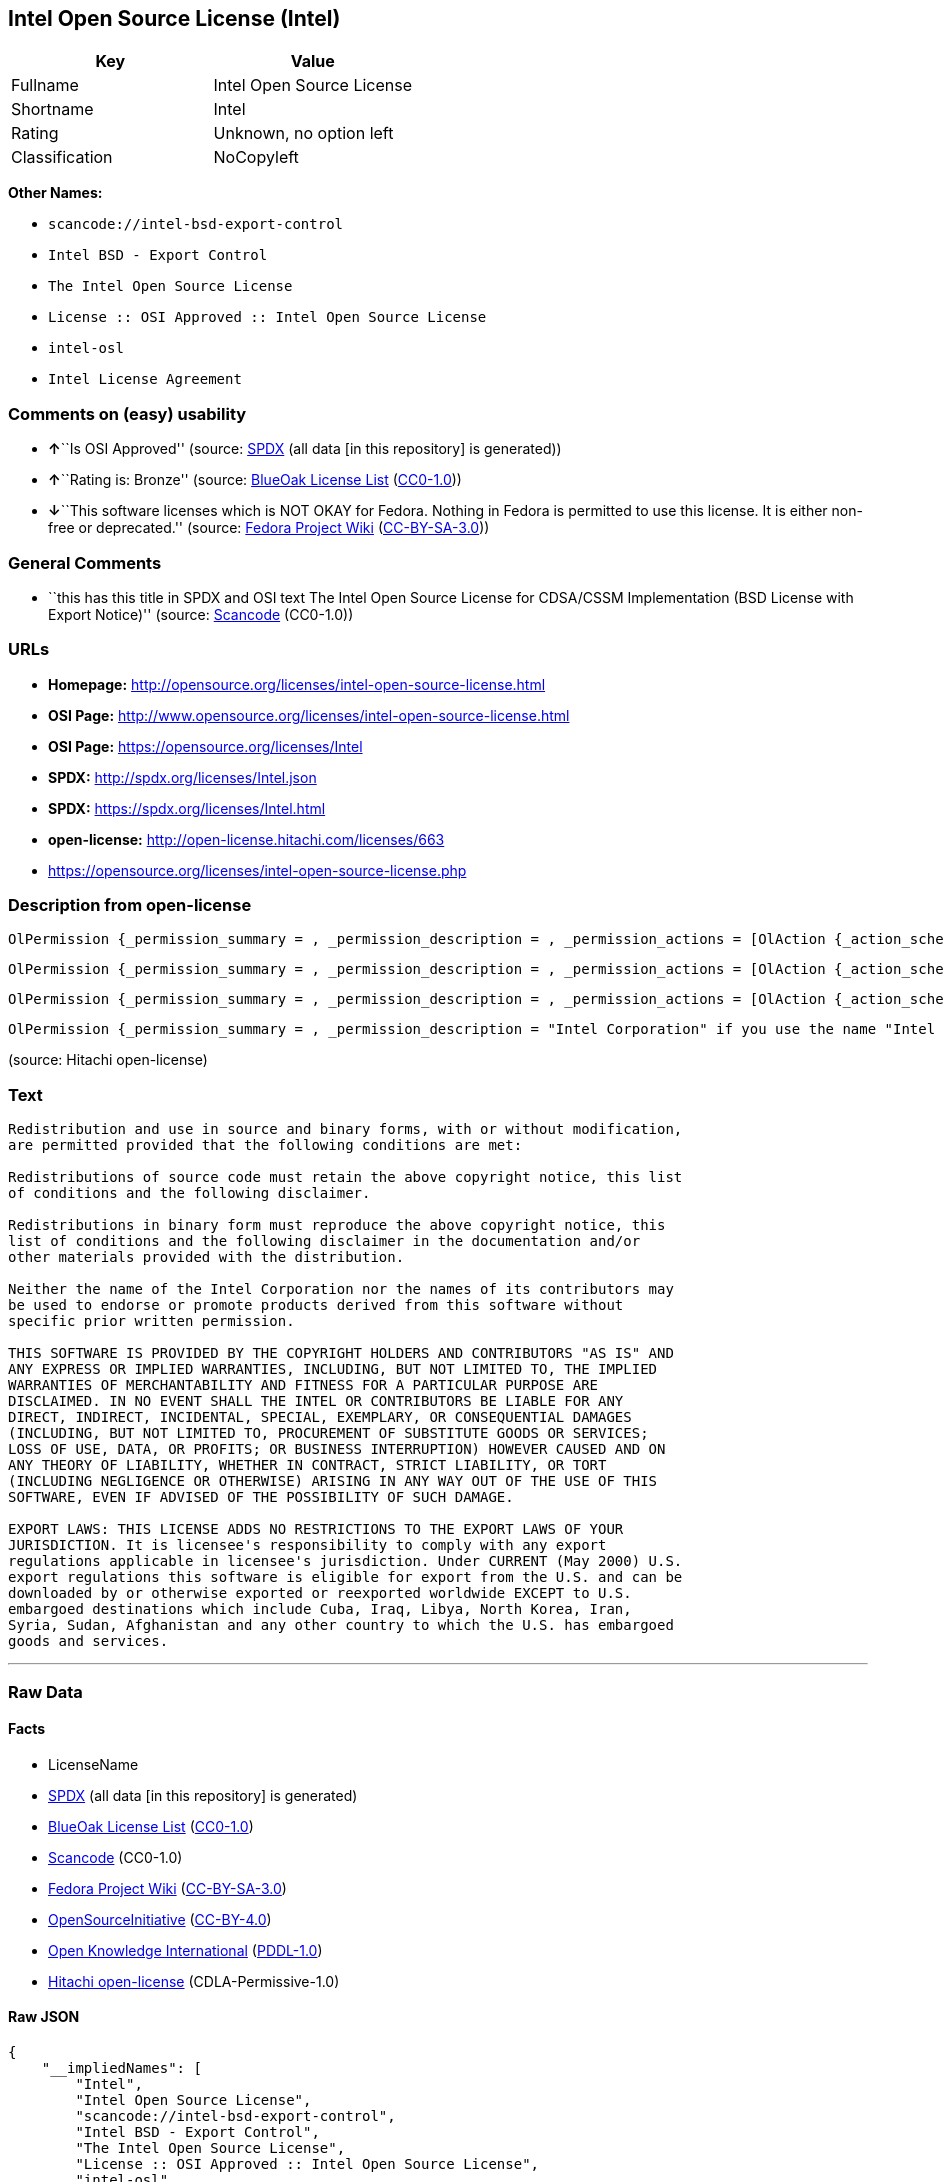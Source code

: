 == Intel Open Source License (Intel)

[cols=",",options="header",]
|===
|Key |Value
|Fullname |Intel Open Source License
|Shortname |Intel
|Rating |Unknown, no option left
|Classification |NoCopyleft
|===

*Other Names:*

* `+scancode://intel-bsd-export-control+`
* `+Intel BSD - Export Control+`
* `+The Intel Open Source License+`
* `+License :: OSI Approved :: Intel Open Source License+`
* `+intel-osl+`
* `+Intel License Agreement+`

=== Comments on (easy) usability

* **↑**``Is OSI Approved'' (source:
https://spdx.org/licenses/Intel.html[SPDX] (all data [in this
repository] is generated))
* **↑**``Rating is: Bronze'' (source:
https://blueoakcouncil.org/list[BlueOak License List]
(https://raw.githubusercontent.com/blueoakcouncil/blue-oak-list-npm-package/master/LICENSE[CC0-1.0]))
* **↓**``This software licenses which is NOT OKAY for Fedora. Nothing in
Fedora is permitted to use this license. It is either non-free or
deprecated.'' (source:
https://fedoraproject.org/wiki/Licensing:Main?rd=Licensing[Fedora
Project Wiki]
(https://creativecommons.org/licenses/by-sa/3.0/legalcode[CC-BY-SA-3.0]))

=== General Comments

* ``this has this title in SPDX and OSI text The Intel Open Source
License for CDSA/CSSM Implementation (BSD License with Export Notice)''
(source:
https://github.com/nexB/scancode-toolkit/blob/develop/src/licensedcode/data/licenses/intel-bsd-export-control.yml[Scancode]
(CC0-1.0))

=== URLs

* *Homepage:*
http://opensource.org/licenses/intel-open-source-license.html
* *OSI Page:*
http://www.opensource.org/licenses/intel-open-source-license.html
* *OSI Page:* https://opensource.org/licenses/Intel
* *SPDX:* http://spdx.org/licenses/Intel.json
* *SPDX:* https://spdx.org/licenses/Intel.html
* *open-license:* http://open-license.hitachi.com/licenses/663
* https://opensource.org/licenses/intel-open-source-license.php

=== Description from open-license

....
OlPermission {_permission_summary = , _permission_description = , _permission_actions = [OlAction {_action_schemaVersion = "0.1", _action_uri = "http://open-license.hitachi.com/actions/1", _action_baseUri = "http://open-license.hitachi.com/", _action_id = "actions/1", _action_name = Use the obtained source code without modification, _action_description = Use the fetched code as it is.},OlAction {_action_schemaVersion = "0.1", _action_uri = "http://open-license.hitachi.com/actions/3", _action_baseUri = "http://open-license.hitachi.com/", _action_id = "actions/3", _action_name = Modify the obtained source code., _action_description = },OlAction {_action_schemaVersion = "0.1", _action_uri = "http://open-license.hitachi.com/actions/4", _action_baseUri = "http://open-license.hitachi.com/", _action_id = "actions/4", _action_name = Using Modified Source Code, _action_description = },OlAction {_action_schemaVersion = "0.1", _action_uri = "http://open-license.hitachi.com/actions/6", _action_baseUri = "http://open-license.hitachi.com/", _action_id = "actions/6", _action_name = Use the retrieved binaries, _action_description = Use the fetched binary as it is.},OlAction {_action_schemaVersion = "0.1", _action_uri = "http://open-license.hitachi.com/actions/8", _action_baseUri = "http://open-license.hitachi.com/", _action_id = "actions/8", _action_name = Use binaries generated from modified source code, _action_description = }], _permission_conditionHead = Nothing}
....

....
OlPermission {_permission_summary = , _permission_description = , _permission_actions = [OlAction {_action_schemaVersion = "0.1", _action_uri = "http://open-license.hitachi.com/actions/9", _action_baseUri = "http://open-license.hitachi.com/", _action_id = "actions/9", _action_name = Distribute the obtained source code without modification, _action_description = Redistribute the code as it was obtained},OlAction {_action_schemaVersion = "0.1", _action_uri = "http://open-license.hitachi.com/actions/12", _action_baseUri = "http://open-license.hitachi.com/", _action_id = "actions/12", _action_name = Distribution of Modified Source Code, _action_description = }], _permission_conditionHead = Just (OlConditionTreeLeaf (OlCondition {_condition_schemaVersion = "0.1", _condition_uri = "http://open-license.hitachi.com/conditions/1", _condition_baseUri = "http://open-license.hitachi.com/", _condition_id = "conditions/1", _condition_conditionType = OBLIGATION, _condition_name = Include a copyright notice, list of terms and conditions, and disclaimer included in the license, _condition_description = }))}
....

....
OlPermission {_permission_summary = , _permission_description = , _permission_actions = [OlAction {_action_schemaVersion = "0.1", _action_uri = "http://open-license.hitachi.com/actions/11", _action_baseUri = "http://open-license.hitachi.com/", _action_id = "actions/11", _action_name = Distribute the fetched binaries, _action_description = Redistribute the fetched binaries as they are},OlAction {_action_schemaVersion = "0.1", _action_uri = "http://open-license.hitachi.com/actions/14", _action_baseUri = "http://open-license.hitachi.com/", _action_id = "actions/14", _action_name = Distribute the generated binaries from modified source code, _action_description = }], _permission_conditionHead = Just (OlConditionTreeLeaf (OlCondition {_condition_schemaVersion = "0.1", _condition_uri = "http://open-license.hitachi.com/conditions/2", _condition_baseUri = "http://open-license.hitachi.com/", _condition_id = "conditions/2", _condition_conditionType = OBLIGATION, _condition_name = Include a copyright notice, list of terms and conditions, and disclaimer in the materials accompanying the distribution, which are included in the license, _condition_description = }))}
....

....
OlPermission {_permission_summary = , _permission_description = "Intel Corporation" if you use the name "Intel Corporation"., _permission_actions = [OlAction {_action_schemaVersion = "0.1", _action_uri = "http://open-license.hitachi.com/actions/156", _action_baseUri = "http://open-license.hitachi.com/", _action_id = "actions/156", _action_name = Use the author's name to endorse or promote the derived product, _action_description = }], _permission_conditionHead = Just (OlConditionTreeLeaf (OlCondition {_condition_schemaVersion = "0.1", _condition_uri = "http://open-license.hitachi.com/conditions/3", _condition_baseUri = "http://open-license.hitachi.com/", _condition_id = "conditions/3", _condition_conditionType = REQUISITE, _condition_name = Get special permission in writing., _condition_description = }))}
....

(source: Hitachi open-license)

=== Text

....
Redistribution and use in source and binary forms, with or without modification,
are permitted provided that the following conditions are met:

Redistributions of source code must retain the above copyright notice, this list
of conditions and the following disclaimer.

Redistributions in binary form must reproduce the above copyright notice, this
list of conditions and the following disclaimer in the documentation and/or
other materials provided with the distribution.

Neither the name of the Intel Corporation nor the names of its contributors may
be used to endorse or promote products derived from this software without
specific prior written permission.

THIS SOFTWARE IS PROVIDED BY THE COPYRIGHT HOLDERS AND CONTRIBUTORS "AS IS" AND
ANY EXPRESS OR IMPLIED WARRANTIES, INCLUDING, BUT NOT LIMITED TO, THE IMPLIED
WARRANTIES OF MERCHANTABILITY AND FITNESS FOR A PARTICULAR PURPOSE ARE
DISCLAIMED. IN NO EVENT SHALL THE INTEL OR CONTRIBUTORS BE LIABLE FOR ANY
DIRECT, INDIRECT, INCIDENTAL, SPECIAL, EXEMPLARY, OR CONSEQUENTIAL DAMAGES
(INCLUDING, BUT NOT LIMITED TO, PROCUREMENT OF SUBSTITUTE GOODS OR SERVICES;
LOSS OF USE, DATA, OR PROFITS; OR BUSINESS INTERRUPTION) HOWEVER CAUSED AND ON
ANY THEORY OF LIABILITY, WHETHER IN CONTRACT, STRICT LIABILITY, OR TORT
(INCLUDING NEGLIGENCE OR OTHERWISE) ARISING IN ANY WAY OUT OF THE USE OF THIS
SOFTWARE, EVEN IF ADVISED OF THE POSSIBILITY OF SUCH DAMAGE.

EXPORT LAWS: THIS LICENSE ADDS NO RESTRICTIONS TO THE EXPORT LAWS OF YOUR
JURISDICTION. It is licensee's responsibility to comply with any export
regulations applicable in licensee's jurisdiction. Under CURRENT (May 2000) U.S.
export regulations this software is eligible for export from the U.S. and can be
downloaded by or otherwise exported or reexported worldwide EXCEPT to U.S.
embargoed destinations which include Cuba, Iraq, Libya, North Korea, Iran,
Syria, Sudan, Afghanistan and any other country to which the U.S. has embargoed
goods and services.
....

'''''

=== Raw Data

==== Facts

* LicenseName
* https://spdx.org/licenses/Intel.html[SPDX] (all data [in this
repository] is generated)
* https://blueoakcouncil.org/list[BlueOak License List]
(https://raw.githubusercontent.com/blueoakcouncil/blue-oak-list-npm-package/master/LICENSE[CC0-1.0])
* https://github.com/nexB/scancode-toolkit/blob/develop/src/licensedcode/data/licenses/intel-bsd-export-control.yml[Scancode]
(CC0-1.0)
* https://fedoraproject.org/wiki/Licensing:Main?rd=Licensing[Fedora
Project Wiki]
(https://creativecommons.org/licenses/by-sa/3.0/legalcode[CC-BY-SA-3.0])
* https://opensource.org/licenses/[OpenSourceInitiative]
(https://creativecommons.org/licenses/by/4.0/legalcode[CC-BY-4.0])
* https://github.com/okfn/licenses/blob/master/licenses.csv[Open
Knowledge International]
(https://opendatacommons.org/licenses/pddl/1-0/[PDDL-1.0])
* https://github.com/Hitachi/open-license[Hitachi open-license]
(CDLA-Permissive-1.0)

==== Raw JSON

....
{
    "__impliedNames": [
        "Intel",
        "Intel Open Source License",
        "scancode://intel-bsd-export-control",
        "Intel BSD - Export Control",
        "The Intel Open Source License",
        "License :: OSI Approved :: Intel Open Source License",
        "intel-osl",
        "Intel License Agreement"
    ],
    "__impliedId": "Intel",
    "__isFsfFree": true,
    "__impliedComments": [
        [
            "Scancode",
            [
                "this has this title in SPDX and OSI text The Intel Open Source License for CDSA/CSSM Implementation (BSD License with Export Notice)"
            ]
        ]
    ],
    "facts": {
        "Open Knowledge International": {
            "is_generic": null,
            "legacy_ids": [
                "intel-osl"
            ],
            "status": "retired",
            "domain_software": true,
            "url": "https://opensource.org/licenses/Intel",
            "maintainer": "Intel Corporation",
            "od_conformance": "not reviewed",
            "_sourceURL": "https://github.com/okfn/licenses/blob/master/licenses.csv",
            "domain_data": false,
            "osd_conformance": "approved",
            "id": "Intel",
            "title": "Intel Open Source License",
            "_implications": {
                "__impliedNames": [
                    "Intel",
                    "Intel Open Source License",
                    "intel-osl"
                ],
                "__impliedId": "Intel",
                "__impliedURLs": [
                    [
                        null,
                        "https://opensource.org/licenses/Intel"
                    ]
                ]
            },
            "domain_content": false
        },
        "LicenseName": {
            "implications": {
                "__impliedNames": [
                    "Intel"
                ],
                "__impliedId": "Intel"
            },
            "shortname": "Intel",
            "otherNames": []
        },
        "SPDX": {
            "isSPDXLicenseDeprecated": false,
            "spdxFullName": "Intel Open Source License",
            "spdxDetailsURL": "http://spdx.org/licenses/Intel.json",
            "_sourceURL": "https://spdx.org/licenses/Intel.html",
            "spdxLicIsOSIApproved": true,
            "spdxSeeAlso": [
                "https://opensource.org/licenses/Intel"
            ],
            "_implications": {
                "__impliedNames": [
                    "Intel",
                    "Intel Open Source License"
                ],
                "__impliedId": "Intel",
                "__impliedJudgement": [
                    [
                        "SPDX",
                        {
                            "tag": "PositiveJudgement",
                            "contents": "Is OSI Approved"
                        }
                    ]
                ],
                "__isOsiApproved": true,
                "__impliedURLs": [
                    [
                        "SPDX",
                        "http://spdx.org/licenses/Intel.json"
                    ],
                    [
                        null,
                        "https://opensource.org/licenses/Intel"
                    ]
                ]
            },
            "spdxLicenseId": "Intel"
        },
        "Fedora Project Wiki": {
            "rating": "Bad",
            "Upstream URL": "http://opensource.org/licenses/intel-open-source-license.php",
            "licenseType": "license",
            "_sourceURL": "https://fedoraproject.org/wiki/Licensing:Main?rd=Licensing",
            "Full Name": "Intel Open Source License",
            "FSF Free?": "Yes",
            "_implications": {
                "__impliedNames": [
                    "Intel Open Source License"
                ],
                "__isFsfFree": true,
                "__impliedJudgement": [
                    [
                        "Fedora Project Wiki",
                        {
                            "tag": "NegativeJudgement",
                            "contents": "This software licenses which is NOT OKAY for Fedora. Nothing in Fedora is permitted to use this license. It is either non-free or deprecated."
                        }
                    ]
                ]
            },
            "Notes": "Deprecated license"
        },
        "Scancode": {
            "otherUrls": [
                "http://opensource.org/licenses/Intel",
                "https://opensource.org/licenses/Intel",
                "https://opensource.org/licenses/intel-open-source-license.php"
            ],
            "homepageUrl": "http://opensource.org/licenses/intel-open-source-license.html",
            "shortName": "Intel BSD - Export Control",
            "textUrls": null,
            "text": "Redistribution and use in source and binary forms, with or without modification,\nare permitted provided that the following conditions are met:\n\nRedistributions of source code must retain the above copyright notice, this list\nof conditions and the following disclaimer.\n\nRedistributions in binary form must reproduce the above copyright notice, this\nlist of conditions and the following disclaimer in the documentation and/or\nother materials provided with the distribution.\n\nNeither the name of the Intel Corporation nor the names of its contributors may\nbe used to endorse or promote products derived from this software without\nspecific prior written permission.\n\nTHIS SOFTWARE IS PROVIDED BY THE COPYRIGHT HOLDERS AND CONTRIBUTORS \"AS IS\" AND\nANY EXPRESS OR IMPLIED WARRANTIES, INCLUDING, BUT NOT LIMITED TO, THE IMPLIED\nWARRANTIES OF MERCHANTABILITY AND FITNESS FOR A PARTICULAR PURPOSE ARE\nDISCLAIMED. IN NO EVENT SHALL THE INTEL OR CONTRIBUTORS BE LIABLE FOR ANY\nDIRECT, INDIRECT, INCIDENTAL, SPECIAL, EXEMPLARY, OR CONSEQUENTIAL DAMAGES\n(INCLUDING, BUT NOT LIMITED TO, PROCUREMENT OF SUBSTITUTE GOODS OR SERVICES;\nLOSS OF USE, DATA, OR PROFITS; OR BUSINESS INTERRUPTION) HOWEVER CAUSED AND ON\nANY THEORY OF LIABILITY, WHETHER IN CONTRACT, STRICT LIABILITY, OR TORT\n(INCLUDING NEGLIGENCE OR OTHERWISE) ARISING IN ANY WAY OUT OF THE USE OF THIS\nSOFTWARE, EVEN IF ADVISED OF THE POSSIBILITY OF SUCH DAMAGE.\n\nEXPORT LAWS: THIS LICENSE ADDS NO RESTRICTIONS TO THE EXPORT LAWS OF YOUR\nJURISDICTION. It is licensee's responsibility to comply with any export\nregulations applicable in licensee's jurisdiction. Under CURRENT (May 2000) U.S.\nexport regulations this software is eligible for export from the U.S. and can be\ndownloaded by or otherwise exported or reexported worldwide EXCEPT to U.S.\nembargoed destinations which include Cuba, Iraq, Libya, North Korea, Iran,\nSyria, Sudan, Afghanistan and any other country to which the U.S. has embargoed\ngoods and services.",
            "category": "Permissive",
            "osiUrl": "http://www.opensource.org/licenses/intel-open-source-license.html",
            "owner": "Intel Corporation",
            "_sourceURL": "https://github.com/nexB/scancode-toolkit/blob/develop/src/licensedcode/data/licenses/intel-bsd-export-control.yml",
            "key": "intel-bsd-export-control",
            "name": "Intel BSD - Export Control",
            "spdxId": "Intel",
            "notes": "this has this title in SPDX and OSI text The Intel Open Source License for CDSA/CSSM Implementation (BSD License with Export Notice)",
            "_implications": {
                "__impliedNames": [
                    "scancode://intel-bsd-export-control",
                    "Intel BSD - Export Control",
                    "Intel"
                ],
                "__impliedId": "Intel",
                "__impliedComments": [
                    [
                        "Scancode",
                        [
                            "this has this title in SPDX and OSI text The Intel Open Source License for CDSA/CSSM Implementation (BSD License with Export Notice)"
                        ]
                    ]
                ],
                "__impliedCopyleft": [
                    [
                        "Scancode",
                        "NoCopyleft"
                    ]
                ],
                "__calculatedCopyleft": "NoCopyleft",
                "__impliedText": "Redistribution and use in source and binary forms, with or without modification,\nare permitted provided that the following conditions are met:\n\nRedistributions of source code must retain the above copyright notice, this list\nof conditions and the following disclaimer.\n\nRedistributions in binary form must reproduce the above copyright notice, this\nlist of conditions and the following disclaimer in the documentation and/or\nother materials provided with the distribution.\n\nNeither the name of the Intel Corporation nor the names of its contributors may\nbe used to endorse or promote products derived from this software without\nspecific prior written permission.\n\nTHIS SOFTWARE IS PROVIDED BY THE COPYRIGHT HOLDERS AND CONTRIBUTORS \"AS IS\" AND\nANY EXPRESS OR IMPLIED WARRANTIES, INCLUDING, BUT NOT LIMITED TO, THE IMPLIED\nWARRANTIES OF MERCHANTABILITY AND FITNESS FOR A PARTICULAR PURPOSE ARE\nDISCLAIMED. IN NO EVENT SHALL THE INTEL OR CONTRIBUTORS BE LIABLE FOR ANY\nDIRECT, INDIRECT, INCIDENTAL, SPECIAL, EXEMPLARY, OR CONSEQUENTIAL DAMAGES\n(INCLUDING, BUT NOT LIMITED TO, PROCUREMENT OF SUBSTITUTE GOODS OR SERVICES;\nLOSS OF USE, DATA, OR PROFITS; OR BUSINESS INTERRUPTION) HOWEVER CAUSED AND ON\nANY THEORY OF LIABILITY, WHETHER IN CONTRACT, STRICT LIABILITY, OR TORT\n(INCLUDING NEGLIGENCE OR OTHERWISE) ARISING IN ANY WAY OUT OF THE USE OF THIS\nSOFTWARE, EVEN IF ADVISED OF THE POSSIBILITY OF SUCH DAMAGE.\n\nEXPORT LAWS: THIS LICENSE ADDS NO RESTRICTIONS TO THE EXPORT LAWS OF YOUR\nJURISDICTION. It is licensee's responsibility to comply with any export\nregulations applicable in licensee's jurisdiction. Under CURRENT (May 2000) U.S.\nexport regulations this software is eligible for export from the U.S. and can be\ndownloaded by or otherwise exported or reexported worldwide EXCEPT to U.S.\nembargoed destinations which include Cuba, Iraq, Libya, North Korea, Iran,\nSyria, Sudan, Afghanistan and any other country to which the U.S. has embargoed\ngoods and services.",
                "__impliedURLs": [
                    [
                        "Homepage",
                        "http://opensource.org/licenses/intel-open-source-license.html"
                    ],
                    [
                        "OSI Page",
                        "http://www.opensource.org/licenses/intel-open-source-license.html"
                    ],
                    [
                        null,
                        "http://opensource.org/licenses/Intel"
                    ],
                    [
                        null,
                        "https://opensource.org/licenses/Intel"
                    ],
                    [
                        null,
                        "https://opensource.org/licenses/intel-open-source-license.php"
                    ]
                ]
            }
        },
        "Hitachi open-license": {
            "permissionsStr": "[OlPermission {_permission_summary = , _permission_description = , _permission_actions = [OlAction {_action_schemaVersion = \"0.1\", _action_uri = \"http://open-license.hitachi.com/actions/1\", _action_baseUri = \"http://open-license.hitachi.com/\", _action_id = \"actions/1\", _action_name = Use the obtained source code without modification, _action_description = Use the fetched code as it is.},OlAction {_action_schemaVersion = \"0.1\", _action_uri = \"http://open-license.hitachi.com/actions/3\", _action_baseUri = \"http://open-license.hitachi.com/\", _action_id = \"actions/3\", _action_name = Modify the obtained source code., _action_description = },OlAction {_action_schemaVersion = \"0.1\", _action_uri = \"http://open-license.hitachi.com/actions/4\", _action_baseUri = \"http://open-license.hitachi.com/\", _action_id = \"actions/4\", _action_name = Using Modified Source Code, _action_description = },OlAction {_action_schemaVersion = \"0.1\", _action_uri = \"http://open-license.hitachi.com/actions/6\", _action_baseUri = \"http://open-license.hitachi.com/\", _action_id = \"actions/6\", _action_name = Use the retrieved binaries, _action_description = Use the fetched binary as it is.},OlAction {_action_schemaVersion = \"0.1\", _action_uri = \"http://open-license.hitachi.com/actions/8\", _action_baseUri = \"http://open-license.hitachi.com/\", _action_id = \"actions/8\", _action_name = Use binaries generated from modified source code, _action_description = }], _permission_conditionHead = Nothing},OlPermission {_permission_summary = , _permission_description = , _permission_actions = [OlAction {_action_schemaVersion = \"0.1\", _action_uri = \"http://open-license.hitachi.com/actions/9\", _action_baseUri = \"http://open-license.hitachi.com/\", _action_id = \"actions/9\", _action_name = Distribute the obtained source code without modification, _action_description = Redistribute the code as it was obtained},OlAction {_action_schemaVersion = \"0.1\", _action_uri = \"http://open-license.hitachi.com/actions/12\", _action_baseUri = \"http://open-license.hitachi.com/\", _action_id = \"actions/12\", _action_name = Distribution of Modified Source Code, _action_description = }], _permission_conditionHead = Just (OlConditionTreeLeaf (OlCondition {_condition_schemaVersion = \"0.1\", _condition_uri = \"http://open-license.hitachi.com/conditions/1\", _condition_baseUri = \"http://open-license.hitachi.com/\", _condition_id = \"conditions/1\", _condition_conditionType = OBLIGATION, _condition_name = Include a copyright notice, list of terms and conditions, and disclaimer included in the license, _condition_description = }))},OlPermission {_permission_summary = , _permission_description = , _permission_actions = [OlAction {_action_schemaVersion = \"0.1\", _action_uri = \"http://open-license.hitachi.com/actions/11\", _action_baseUri = \"http://open-license.hitachi.com/\", _action_id = \"actions/11\", _action_name = Distribute the fetched binaries, _action_description = Redistribute the fetched binaries as they are},OlAction {_action_schemaVersion = \"0.1\", _action_uri = \"http://open-license.hitachi.com/actions/14\", _action_baseUri = \"http://open-license.hitachi.com/\", _action_id = \"actions/14\", _action_name = Distribute the generated binaries from modified source code, _action_description = }], _permission_conditionHead = Just (OlConditionTreeLeaf (OlCondition {_condition_schemaVersion = \"0.1\", _condition_uri = \"http://open-license.hitachi.com/conditions/2\", _condition_baseUri = \"http://open-license.hitachi.com/\", _condition_id = \"conditions/2\", _condition_conditionType = OBLIGATION, _condition_name = Include a copyright notice, list of terms and conditions, and disclaimer in the materials accompanying the distribution, which are included in the license, _condition_description = }))},OlPermission {_permission_summary = , _permission_description = \"Intel Corporation\" if you use the name \"Intel Corporation\"., _permission_actions = [OlAction {_action_schemaVersion = \"0.1\", _action_uri = \"http://open-license.hitachi.com/actions/156\", _action_baseUri = \"http://open-license.hitachi.com/\", _action_id = \"actions/156\", _action_name = Use the author's name to endorse or promote the derived product, _action_description = }], _permission_conditionHead = Just (OlConditionTreeLeaf (OlCondition {_condition_schemaVersion = \"0.1\", _condition_uri = \"http://open-license.hitachi.com/conditions/3\", _condition_baseUri = \"http://open-license.hitachi.com/\", _condition_id = \"conditions/3\", _condition_conditionType = REQUISITE, _condition_name = Get special permission in writing., _condition_description = }))}]",
            "notices": [
                {
                    "content": "the software is provided by the copyright holders and contributors \"as-is\" and without any warranties of any kind, either express or implied, including, but not limited to, implied warranties of merchantability and fitness for a particular purpose. The warranties include, but are not limited to, the implied warranties of commercial applicability and fitness for a particular purpose.",
                    "description": "There is no guarantee."
                },
                {
                    "content": "Neither the copyright owner nor any contributor, for any cause whatsoever, shall be liable for damages, regardless of how caused, and regardless of whether the liability is based on contract, strict liability, or tort (including negligence), even if they have been advised of the possibility of such damages arising from the use of the software, and even if they have been advised of the possibility of such damages. for any direct, indirect, incidental, special, punitive, or consequential damages (including, but not limited to, compensation for procurement of substitute goods or services, loss of use, loss of data, loss of profits, or business interruption). It shall not be defeated."
                }
            ],
            "_sourceURL": "http://open-license.hitachi.com/licenses/663",
            "content": "Intel License Agreement\r\n\r\nCopyright (c) 2000, Intel Corporation\r\n\r\nAll rights reserved.\r\n\r\nRedistribution and use in source and binary forms, with or without\r\nmodification, are permitted provided that the following conditions are\r\nmet:\r\n\r\n* Redistributions of source code must retain the above copyright\r\nnotice, this list of conditions and the following disclaimer.\r\n\r\n* Redistributions in binary form must reproduce the above copyright\r\nnotice, this list of conditions and the following disclaimer in the\r\ndocumentation and/or other materials provided with the distribution.\r\n\r\n* The name of Intel Corporation may not be used to endorse or promote\r\nproducts derived from this software without specific prior written\r\npermission.\r\n\r\nTHIS SOFTWARE IS PROVIDED BY THE COPYRIGHT HOLDERS AND CONTRIBUTORS\r\n\"AS IS\" AND ANY EXPRESS OR IMPLIED WARRANTIES, INCLUDING, BUT NOT\r\nLIMITED TO, THE IMPLIED WARRANTIES OF MERCHANTABILITY AND FITNESS FOR\r\nA PARTICULAR PURPOSE ARE DISCLAIMED. IN NO EVENT SHALL INTEL OR\r\nCONTRIBUTORS BE LIABLE FOR ANY DIRECT, INDIRECT, INCIDENTAL, SPECIAL,\r\nEXEMPLARY, OR CONSEQUENTIAL DAMAGES (INCLUDING, BUT NOT LIMITED TO,\r\nPROCUREMENT OF SUBSTITUTE GOODS OR SERVICES; LOSS OF USE, DATA, OR\r\nPROFITS; OR BUSINESS INTERRUPTION) HOWEVER CAUSED AND ON ANY THEORY OF\r\nLIABILITY, WHETHER IN CONTRACT, STRICT LIABILITY, OR TORT (INCLUDING\r\nNEGLIGENCE OR OTHERWISE) ARISING IN ANY WAY OUT OF THE USE OF THIS\r\nSOFTWARE, EVEN IF ADVISED OF THE POSSIBILITY OF SUCH DAMAGE.",
            "name": "Intel License Agreement",
            "permissions": [
                {
                    "actions": [
                        {
                            "name": "Use the obtained source code without modification",
                            "description": "Use the fetched code as it is."
                        },
                        {
                            "name": "Modify the obtained source code."
                        },
                        {
                            "name": "Using Modified Source Code"
                        },
                        {
                            "name": "Use the retrieved binaries",
                            "description": "Use the fetched binary as it is."
                        },
                        {
                            "name": "Use binaries generated from modified source code"
                        }
                    ],
                    "_str": "OlPermission {_permission_summary = , _permission_description = , _permission_actions = [OlAction {_action_schemaVersion = \"0.1\", _action_uri = \"http://open-license.hitachi.com/actions/1\", _action_baseUri = \"http://open-license.hitachi.com/\", _action_id = \"actions/1\", _action_name = Use the obtained source code without modification, _action_description = Use the fetched code as it is.},OlAction {_action_schemaVersion = \"0.1\", _action_uri = \"http://open-license.hitachi.com/actions/3\", _action_baseUri = \"http://open-license.hitachi.com/\", _action_id = \"actions/3\", _action_name = Modify the obtained source code., _action_description = },OlAction {_action_schemaVersion = \"0.1\", _action_uri = \"http://open-license.hitachi.com/actions/4\", _action_baseUri = \"http://open-license.hitachi.com/\", _action_id = \"actions/4\", _action_name = Using Modified Source Code, _action_description = },OlAction {_action_schemaVersion = \"0.1\", _action_uri = \"http://open-license.hitachi.com/actions/6\", _action_baseUri = \"http://open-license.hitachi.com/\", _action_id = \"actions/6\", _action_name = Use the retrieved binaries, _action_description = Use the fetched binary as it is.},OlAction {_action_schemaVersion = \"0.1\", _action_uri = \"http://open-license.hitachi.com/actions/8\", _action_baseUri = \"http://open-license.hitachi.com/\", _action_id = \"actions/8\", _action_name = Use binaries generated from modified source code, _action_description = }], _permission_conditionHead = Nothing}",
                    "conditions": null
                },
                {
                    "actions": [
                        {
                            "name": "Distribute the obtained source code without modification",
                            "description": "Redistribute the code as it was obtained"
                        },
                        {
                            "name": "Distribution of Modified Source Code"
                        }
                    ],
                    "_str": "OlPermission {_permission_summary = , _permission_description = , _permission_actions = [OlAction {_action_schemaVersion = \"0.1\", _action_uri = \"http://open-license.hitachi.com/actions/9\", _action_baseUri = \"http://open-license.hitachi.com/\", _action_id = \"actions/9\", _action_name = Distribute the obtained source code without modification, _action_description = Redistribute the code as it was obtained},OlAction {_action_schemaVersion = \"0.1\", _action_uri = \"http://open-license.hitachi.com/actions/12\", _action_baseUri = \"http://open-license.hitachi.com/\", _action_id = \"actions/12\", _action_name = Distribution of Modified Source Code, _action_description = }], _permission_conditionHead = Just (OlConditionTreeLeaf (OlCondition {_condition_schemaVersion = \"0.1\", _condition_uri = \"http://open-license.hitachi.com/conditions/1\", _condition_baseUri = \"http://open-license.hitachi.com/\", _condition_id = \"conditions/1\", _condition_conditionType = OBLIGATION, _condition_name = Include a copyright notice, list of terms and conditions, and disclaimer included in the license, _condition_description = }))}",
                    "conditions": {
                        "name": "Include a copyright notice, list of terms and conditions, and disclaimer included in the license",
                        "type": "OBLIGATION"
                    }
                },
                {
                    "actions": [
                        {
                            "name": "Distribute the fetched binaries",
                            "description": "Redistribute the fetched binaries as they are"
                        },
                        {
                            "name": "Distribute the generated binaries from modified source code"
                        }
                    ],
                    "_str": "OlPermission {_permission_summary = , _permission_description = , _permission_actions = [OlAction {_action_schemaVersion = \"0.1\", _action_uri = \"http://open-license.hitachi.com/actions/11\", _action_baseUri = \"http://open-license.hitachi.com/\", _action_id = \"actions/11\", _action_name = Distribute the fetched binaries, _action_description = Redistribute the fetched binaries as they are},OlAction {_action_schemaVersion = \"0.1\", _action_uri = \"http://open-license.hitachi.com/actions/14\", _action_baseUri = \"http://open-license.hitachi.com/\", _action_id = \"actions/14\", _action_name = Distribute the generated binaries from modified source code, _action_description = }], _permission_conditionHead = Just (OlConditionTreeLeaf (OlCondition {_condition_schemaVersion = \"0.1\", _condition_uri = \"http://open-license.hitachi.com/conditions/2\", _condition_baseUri = \"http://open-license.hitachi.com/\", _condition_id = \"conditions/2\", _condition_conditionType = OBLIGATION, _condition_name = Include a copyright notice, list of terms and conditions, and disclaimer in the materials accompanying the distribution, which are included in the license, _condition_description = }))}",
                    "conditions": {
                        "name": "Include a copyright notice, list of terms and conditions, and disclaimer in the materials accompanying the distribution, which are included in the license",
                        "type": "OBLIGATION"
                    }
                },
                {
                    "actions": [
                        {
                            "name": "Use the author's name to endorse or promote the derived product"
                        }
                    ],
                    "_str": "OlPermission {_permission_summary = , _permission_description = \"Intel Corporation\" if you use the name \"Intel Corporation\"., _permission_actions = [OlAction {_action_schemaVersion = \"0.1\", _action_uri = \"http://open-license.hitachi.com/actions/156\", _action_baseUri = \"http://open-license.hitachi.com/\", _action_id = \"actions/156\", _action_name = Use the author's name to endorse or promote the derived product, _action_description = }], _permission_conditionHead = Just (OlConditionTreeLeaf (OlCondition {_condition_schemaVersion = \"0.1\", _condition_uri = \"http://open-license.hitachi.com/conditions/3\", _condition_baseUri = \"http://open-license.hitachi.com/\", _condition_id = \"conditions/3\", _condition_conditionType = REQUISITE, _condition_name = Get special permission in writing., _condition_description = }))}",
                    "conditions": {
                        "name": "Get special permission in writing.",
                        "type": "REQUISITE"
                    },
                    "description": "\"Intel Corporation\" if you use the name \"Intel Corporation\"."
                }
            ],
            "_implications": {
                "__impliedNames": [
                    "Intel License Agreement",
                    "Intel"
                ],
                "__impliedText": "Intel License Agreement\r\n\r\nCopyright (c) 2000, Intel Corporation\r\n\r\nAll rights reserved.\r\n\r\nRedistribution and use in source and binary forms, with or without\r\nmodification, are permitted provided that the following conditions are\r\nmet:\r\n\r\n* Redistributions of source code must retain the above copyright\r\nnotice, this list of conditions and the following disclaimer.\r\n\r\n* Redistributions in binary form must reproduce the above copyright\r\nnotice, this list of conditions and the following disclaimer in the\r\ndocumentation and/or other materials provided with the distribution.\r\n\r\n* The name of Intel Corporation may not be used to endorse or promote\r\nproducts derived from this software without specific prior written\r\npermission.\r\n\r\nTHIS SOFTWARE IS PROVIDED BY THE COPYRIGHT HOLDERS AND CONTRIBUTORS\r\n\"AS IS\" AND ANY EXPRESS OR IMPLIED WARRANTIES, INCLUDING, BUT NOT\r\nLIMITED TO, THE IMPLIED WARRANTIES OF MERCHANTABILITY AND FITNESS FOR\r\nA PARTICULAR PURPOSE ARE DISCLAIMED. IN NO EVENT SHALL INTEL OR\r\nCONTRIBUTORS BE LIABLE FOR ANY DIRECT, INDIRECT, INCIDENTAL, SPECIAL,\r\nEXEMPLARY, OR CONSEQUENTIAL DAMAGES (INCLUDING, BUT NOT LIMITED TO,\r\nPROCUREMENT OF SUBSTITUTE GOODS OR SERVICES; LOSS OF USE, DATA, OR\r\nPROFITS; OR BUSINESS INTERRUPTION) HOWEVER CAUSED AND ON ANY THEORY OF\r\nLIABILITY, WHETHER IN CONTRACT, STRICT LIABILITY, OR TORT (INCLUDING\r\nNEGLIGENCE OR OTHERWISE) ARISING IN ANY WAY OUT OF THE USE OF THIS\r\nSOFTWARE, EVEN IF ADVISED OF THE POSSIBILITY OF SUCH DAMAGE.",
                "__impliedURLs": [
                    [
                        "open-license",
                        "http://open-license.hitachi.com/licenses/663"
                    ]
                ]
            }
        },
        "BlueOak License List": {
            "BlueOakRating": "Bronze",
            "url": "https://spdx.org/licenses/Intel.html",
            "isPermissive": true,
            "_sourceURL": "https://blueoakcouncil.org/list",
            "name": "Intel Open Source License",
            "id": "Intel",
            "_implications": {
                "__impliedNames": [
                    "Intel",
                    "Intel Open Source License"
                ],
                "__impliedJudgement": [
                    [
                        "BlueOak License List",
                        {
                            "tag": "PositiveJudgement",
                            "contents": "Rating is: Bronze"
                        }
                    ]
                ],
                "__impliedCopyleft": [
                    [
                        "BlueOak License List",
                        "NoCopyleft"
                    ]
                ],
                "__calculatedCopyleft": "NoCopyleft",
                "__impliedURLs": [
                    [
                        "SPDX",
                        "https://spdx.org/licenses/Intel.html"
                    ]
                ]
            }
        },
        "OpenSourceInitiative": {
            "text": [
                {
                    "url": "https://opensource.org/licenses/Intel",
                    "title": "HTML",
                    "media_type": "text/html"
                }
            ],
            "identifiers": [
                {
                    "identifier": "Intel",
                    "scheme": "SPDX"
                },
                {
                    "identifier": "License :: OSI Approved :: Intel Open Source License",
                    "scheme": "Trove"
                }
            ],
            "superseded_by": null,
            "_sourceURL": "https://opensource.org/licenses/",
            "name": "The Intel Open Source License",
            "other_names": [],
            "keywords": [
                "discouraged",
                "retired",
                "osi-approved"
            ],
            "id": "Intel",
            "links": [
                {
                    "note": "OSI Page",
                    "url": "https://opensource.org/licenses/Intel"
                }
            ],
            "_implications": {
                "__impliedNames": [
                    "Intel",
                    "The Intel Open Source License",
                    "Intel",
                    "License :: OSI Approved :: Intel Open Source License"
                ],
                "__impliedURLs": [
                    [
                        "OSI Page",
                        "https://opensource.org/licenses/Intel"
                    ]
                ]
            }
        }
    },
    "__impliedJudgement": [
        [
            "BlueOak License List",
            {
                "tag": "PositiveJudgement",
                "contents": "Rating is: Bronze"
            }
        ],
        [
            "Fedora Project Wiki",
            {
                "tag": "NegativeJudgement",
                "contents": "This software licenses which is NOT OKAY for Fedora. Nothing in Fedora is permitted to use this license. It is either non-free or deprecated."
            }
        ],
        [
            "SPDX",
            {
                "tag": "PositiveJudgement",
                "contents": "Is OSI Approved"
            }
        ]
    ],
    "__impliedCopyleft": [
        [
            "BlueOak License List",
            "NoCopyleft"
        ],
        [
            "Scancode",
            "NoCopyleft"
        ]
    ],
    "__calculatedCopyleft": "NoCopyleft",
    "__isOsiApproved": true,
    "__impliedText": "Redistribution and use in source and binary forms, with or without modification,\nare permitted provided that the following conditions are met:\n\nRedistributions of source code must retain the above copyright notice, this list\nof conditions and the following disclaimer.\n\nRedistributions in binary form must reproduce the above copyright notice, this\nlist of conditions and the following disclaimer in the documentation and/or\nother materials provided with the distribution.\n\nNeither the name of the Intel Corporation nor the names of its contributors may\nbe used to endorse or promote products derived from this software without\nspecific prior written permission.\n\nTHIS SOFTWARE IS PROVIDED BY THE COPYRIGHT HOLDERS AND CONTRIBUTORS \"AS IS\" AND\nANY EXPRESS OR IMPLIED WARRANTIES, INCLUDING, BUT NOT LIMITED TO, THE IMPLIED\nWARRANTIES OF MERCHANTABILITY AND FITNESS FOR A PARTICULAR PURPOSE ARE\nDISCLAIMED. IN NO EVENT SHALL THE INTEL OR CONTRIBUTORS BE LIABLE FOR ANY\nDIRECT, INDIRECT, INCIDENTAL, SPECIAL, EXEMPLARY, OR CONSEQUENTIAL DAMAGES\n(INCLUDING, BUT NOT LIMITED TO, PROCUREMENT OF SUBSTITUTE GOODS OR SERVICES;\nLOSS OF USE, DATA, OR PROFITS; OR BUSINESS INTERRUPTION) HOWEVER CAUSED AND ON\nANY THEORY OF LIABILITY, WHETHER IN CONTRACT, STRICT LIABILITY, OR TORT\n(INCLUDING NEGLIGENCE OR OTHERWISE) ARISING IN ANY WAY OUT OF THE USE OF THIS\nSOFTWARE, EVEN IF ADVISED OF THE POSSIBILITY OF SUCH DAMAGE.\n\nEXPORT LAWS: THIS LICENSE ADDS NO RESTRICTIONS TO THE EXPORT LAWS OF YOUR\nJURISDICTION. It is licensee's responsibility to comply with any export\nregulations applicable in licensee's jurisdiction. Under CURRENT (May 2000) U.S.\nexport regulations this software is eligible for export from the U.S. and can be\ndownloaded by or otherwise exported or reexported worldwide EXCEPT to U.S.\nembargoed destinations which include Cuba, Iraq, Libya, North Korea, Iran,\nSyria, Sudan, Afghanistan and any other country to which the U.S. has embargoed\ngoods and services.",
    "__impliedURLs": [
        [
            "SPDX",
            "http://spdx.org/licenses/Intel.json"
        ],
        [
            null,
            "https://opensource.org/licenses/Intel"
        ],
        [
            "SPDX",
            "https://spdx.org/licenses/Intel.html"
        ],
        [
            "Homepage",
            "http://opensource.org/licenses/intel-open-source-license.html"
        ],
        [
            "OSI Page",
            "http://www.opensource.org/licenses/intel-open-source-license.html"
        ],
        [
            null,
            "http://opensource.org/licenses/Intel"
        ],
        [
            null,
            "https://opensource.org/licenses/intel-open-source-license.php"
        ],
        [
            "OSI Page",
            "https://opensource.org/licenses/Intel"
        ],
        [
            "open-license",
            "http://open-license.hitachi.com/licenses/663"
        ]
    ]
}
....

==== Dot Cluster Graph

../dot/Intel.svg